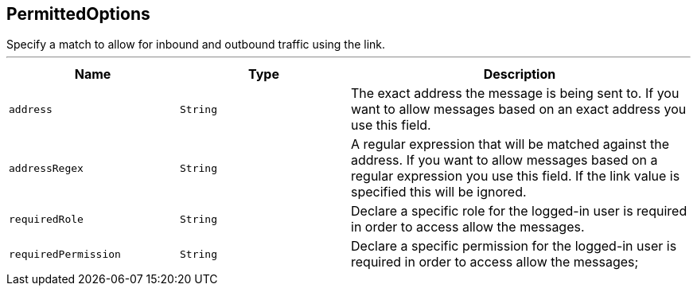 == PermittedOptions

++++
 Specify a match to allow for inbound and outbound traffic using the
 link.
++++
'''

[cols=">25%,^25%,50%"]
[frame="topbot"]
|===
^|Name | Type ^| Description

|[[address]]`address`
|`String`
|+++
The exact address the message is being sent to. If you want to allow messages based on
 an exact address you use this field.+++

|[[addressRegex]]`addressRegex`
|`String`
|+++
A regular expression that will be matched against the address. If you want to allow messages
 based on a regular expression you use this field. If the link value is specified
 this will be ignored.+++

|[[requiredRole]]`requiredRole`
|`String`
|+++
Declare a specific role for the logged-in user is required in order to access allow the messages.+++

|[[requiredPermission]]`requiredPermission`
|`String`
|+++
Declare a specific permission for the logged-in user is required in order to access allow the messages;+++
|===
